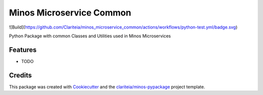 =========================
Minos Microservice Common
=========================

.. image:: https://codecov.io/gh/Clariteia/minos_microservice_common/branch/main/graph/badge.svg
  :target: https://codecov.io/gh/Clariteia/minos_microservice_common

![Build](https://github.com/Clariteia/minos_microservice_common/actions/workflows/python-test.yml/badge.svg)

Python Package with common Classes and Utilities used in Minos Microservices

Features
--------

* TODO

Credits
-------

This package was created with Cookiecutter_  and the `clariteia/minos-pypackage`_ project template.

.. _Cookiecutter: https://github.com/audreyr/cookiecutter
.. _`clariteia/minos-pypackage`: https://bitbucket.org/clariteia-devs/minos-pypackage/src/master/
